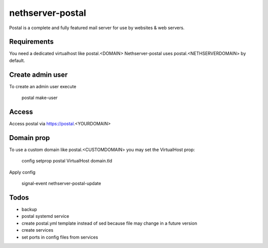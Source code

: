 =================
nethserver-postal
=================

Postal is a complete and fully featured mail server for use by websites & web servers.

Requirements
============

You need a dedicated virtualhost like postal.<DOMAIN>
Nethserver-postal uses postal.<NETHSERVERDOMAIN> by default.

Create admin user
==================

To create an admin user execute

  postal make-user

Access
======

Access postal via https://postal.<YOURDOMAIN>

Domain prop
===========

To use a custom domain like postal.<CUSTOMDOMAIN> you may set the VirtualHost prop:

  config setprop postal VirtualHost domain.tld

Apply config

  signal-event nethserver-postal-update

Todos
=====

* backup
* postal systemd service
* create postal.yml template instead of sed because file may change in a future version
* create services
* set ports in config files from services
